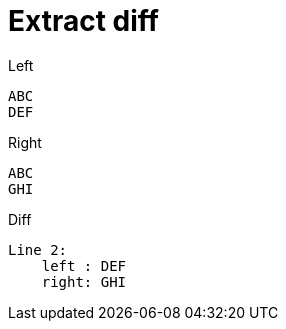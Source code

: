 = Extract diff

.Left
----
ABC
DEF
----

.Right
----
ABC
GHI
----

.Diff
----
Line 2:
    left : DEF
    right: GHI
----